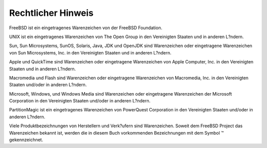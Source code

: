 ===================
Rechtlicher Hinweis
===================

.. raw:: html

   <div class="legalnotice">

FreeBSD ist ein eingetragenes Warenzeichen von der FreeBSD Foundation.

UNIX ist ein eingetragenes Warenzeichen von The Open Group in den
Vereinigten Staaten und in anderen L?ndern.

Sun, Sun Microsystems, SunOS, Solaris, Java, JDK und OpenJDK sind
Warenzeichen oder eingetragene Warenzeichen von Sun Microsystems, Inc.
in den Vereinigten Staaten und in anderen L?ndern.

Apple und QuickTime sind Warenzeichen oder eingetragene Warenzeichen von
Apple Computer, Inc. in den Vereinigten Staaten und in anderen L?ndern.

Macromedia und Flash sind Warenzeichen oder eingetragene Warenzeichen
von Macromedia, Inc. in den Vereinigten Staaten und/oder in anderen
L?ndern.

Microsoft, Windows, und Windows Media sind Warenzeichen oder
eingetragene Warenzeichen der Microsoft Corporation in den Vereinigten
Staaten und/oder in anderen L?ndern.

PartitionMagic ist ein eingetragenes Warenzeichen von PowerQuest
Corporation in den Vereinigten Staaten und/oder in anderen L?ndern.

Viele Produktbezeichnungen von Herstellern und Verk?ufern sind
Warenzeichen. Soweit dem FreeBSD Project das Warenzeichen bekannt ist,
werden die in diesem Buch vorkommenden Bezeichnungen mit dem Symbol ™
gekennzeichnet.

.. raw:: html

   </div>
